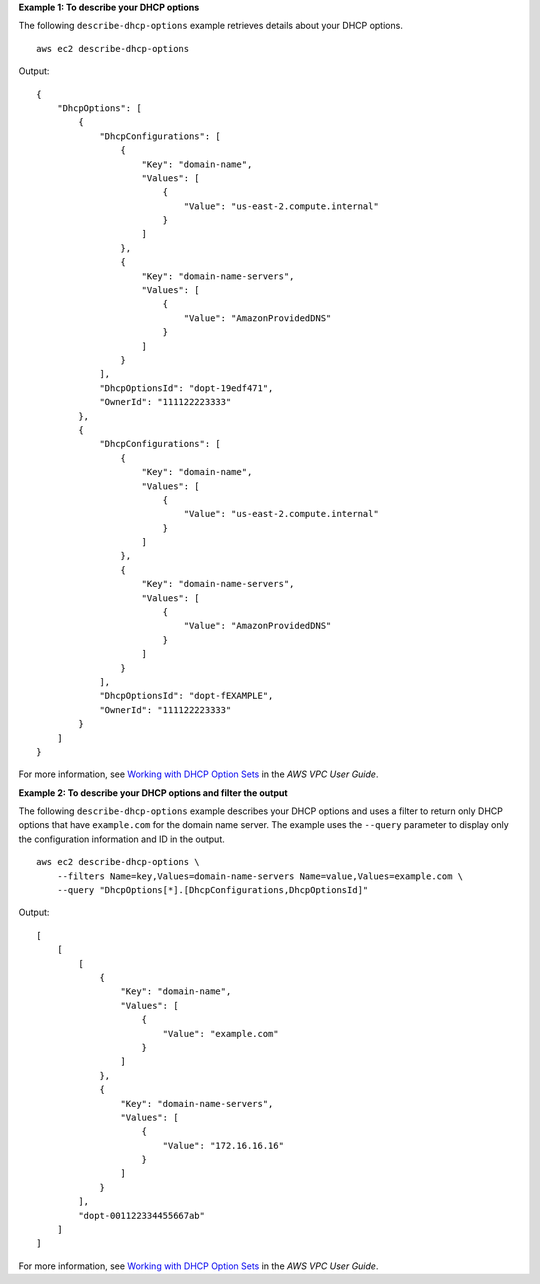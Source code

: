 **Example 1: To describe your DHCP options**

The following ``describe-dhcp-options`` example retrieves details about your DHCP options. ::

    aws ec2 describe-dhcp-options

Output::

    {
        "DhcpOptions": [
            {
                "DhcpConfigurations": [
                    {
                        "Key": "domain-name",
                        "Values": [
                            {
                                "Value": "us-east-2.compute.internal"
                            }
                        ]
                    },
                    {
                        "Key": "domain-name-servers",
                        "Values": [
                            {
                                "Value": "AmazonProvidedDNS"
                            }
                        ]
                    }
                ],
                "DhcpOptionsId": "dopt-19edf471",
                "OwnerId": "111122223333"
            },
            {
                "DhcpConfigurations": [
                    {
                        "Key": "domain-name",
                        "Values": [
                            {
                                "Value": "us-east-2.compute.internal"
                            }
                        ]
                    },
                    {
                        "Key": "domain-name-servers",
                        "Values": [
                            {
                                "Value": "AmazonProvidedDNS"
                            }
                        ]
                    }
                ],
                "DhcpOptionsId": "dopt-fEXAMPLE",
                "OwnerId": "111122223333"
            }
        ]
    }

For more information, see `Working with DHCP Option Sets <https://docs.aws.amazon.com/vpc/latest/userguide/VPC_DHCP_Options.html#DHCPOptionSet>`__ in the *AWS VPC User Guide*.

**Example 2: To describe your DHCP options and filter the output**

The following ``describe-dhcp-options`` example describes your DHCP options and uses a filter to return only DHCP options that have ``example.com`` for the domain name server. The example uses the ``--query`` parameter to display only the configuration information and ID in the output. ::

    aws ec2 describe-dhcp-options \
        --filters Name=key,Values=domain-name-servers Name=value,Values=example.com \
        --query "DhcpOptions[*].[DhcpConfigurations,DhcpOptionsId]"

Output::

    [
        [
            [
                {
                    "Key": "domain-name",
                    "Values": [
                        {
                            "Value": "example.com"
                        }
                    ]
                },
                {
                    "Key": "domain-name-servers",
                    "Values": [
                        {
                            "Value": "172.16.16.16"
                        }
                    ]
                }
            ],
            "dopt-001122334455667ab"
        ]
    ]

For more information, see `Working with DHCP Option Sets <https://docs.aws.amazon.com/vpc/latest/userguide/VPC_DHCP_Options.html#DHCPOptionSet>`__ in the *AWS VPC User Guide*.
